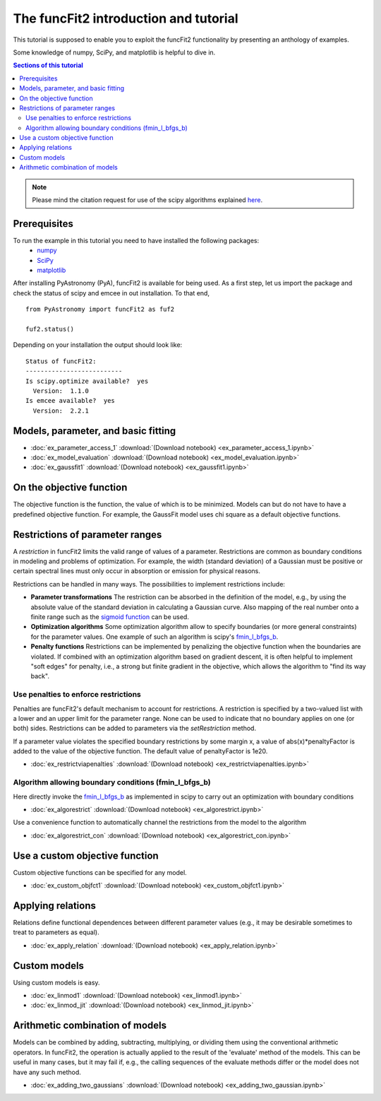 The funcFit2 introduction and tutorial
======================================

This tutorial is supposed to enable you to exploit the funcFit2 functionality
by presenting an anthology of examples.

Some knowledge of numpy, SciPy, and matplotlib is helpful to dive in.

.. contents:: Sections of this tutorial

.. _matplotlib: http://matplotlib.sourceforge.net/
.. _pymc: https://github.com/pymc-devs/pymc
.. _SciPy: www.scipy.org/
.. _numpy: numpy.scipy.org/
.. _XSPEC: http://heasarc.nasa.gov/xanadu/xspec/
.. _emcee: http://dan.iel.fm/emcee/current/

.. note:: Please mind the citation request for use of the scipy algorithms explained
          `here <https://docs.scipy.org/doc/scipy/reference/generated/scipy.optimize.fmin_l_bfgs_b.html>`_.
  

Prerequisites
-------------
To run the example in this tutorial you need to have installed the following packages:
 * numpy_
 * SciPy_
 * matplotlib_

After installing PyAstronomy (PyA), funcFit2
is available for being used. 
As a first step, let us import the
package and check the status of scipy and emcee in out installation.
To that end,

::

  from PyAstronomy import funcFit2 as fuf2
  
  fuf2.status()

Depending on your installation the output should look like:

::

    Status of funcFit2:
    --------------------------
    Is scipy.optimize available?  yes
      Version:  1.1.0
    Is emcee available?  yes
      Version:  2.2.1


Models, parameter, and basic fitting
------------------------------------

* :doc:`ex_parameter_access_1` :download:`(Download notebook) <ex_parameter_access_1.ipynb>`
* :doc:`ex_model_evaluation` :download:`(Download notebook) <ex_model_evaluation.ipynb>`
* :doc:`ex_gaussfit1` :download:`(Download notebook) <ex_gaussfit1.ipynb>`

On the objective function
-------------------------

The objective function is the function, the value of which is to be minimized.
Models can but do not have to have a predefined objective function. For example, the
GaussFit model uses chi square as a default objective functions. 



Restrictions of parameter ranges
--------------------------------

A *restriction* in funcFit2 limits the valid range of values of a parameter. Restrictions are common as boundary
conditions in modeling and problems of optimization. 
For example, the width (standard deviation) of a Gaussian must be positive or certain spectral
lines must only occur in absorption or emission for physical reasons.

Restrictions can be handled in many ways. The possibilities to implement restrictions include:

- **Parameter transformations**
  The restriction can be absorbed in the definition of the model, e.g., by using the absolute value of the
  standard deviation in calculating a Gaussian curve. Also mapping of the real number onto a finite range
  such as the `sigmoid function <https://en.wikipedia.org/wiki/Sigmoid_function>`_ can be used.
- **Optimization algorithms** Some optimization algorithm allow to specify boundaries (or more general constraints)
  for the parameter values. One example of such an algorithm is scipy's
  `fmin_l_bfgs_b <https://docs.scipy.org/doc/scipy/reference/generated/scipy.optimize.fmin_l_bfgs_b.html>`_.
- **Penalty functions** Restrictions can be implemented by penalizing the objective function when the
  boundaries are violated.
  If combined with an optimization algorithm based on gradient descent, it is often helpful to implement
  "soft edges" for penalty, i.e., a strong but finite gradient in the objective, which allows the algorithm
  to "find its way back".


Use penalties to enforce restrictions
~~~~~~~~~~~~~~~~~~~~~~~~~~~~~~~~~~~~~

Penalties are funcFit2's default mechanism to account for restrictions. A restriction is specified
by a two-valued list with a lower and an upper limit for the parameter range. None can be used to
indicate that no boundary applies on one (or both) sides. Restrictions can be added
to parameters via the `setRestriction` method.

If a parameter value violates the specified boundary restrictions by some margin x, a value of
abs(x)*penaltyFactor is added to the value of the objective function. The default value of
penaltyFactor is 1e20.

* :doc:`ex_restrictviapenalties` :download:`(Download notebook) <ex_restrictviapenalties.ipynb>`


Algorithm allowing boundary conditions (fmin_l_bfgs_b)
~~~~~~~~~~~~~~~~~~~~~~~~~~~~~~~~~~~~~~~~~~~~~~~~~~~~~~

Here directly invoke the
`fmin_l_bfgs_b <https://docs.scipy.org/doc/scipy/reference/generated/scipy.optimize.fmin_l_bfgs_b.html>`_
as implemented in scipy to carry out an optimization with boundary conditions

* :doc:`ex_algorestrict` :download:`(Download notebook) <ex_algorestrict.ipynb>`

Use a convenience function to automatically channel the restrictions from the model to the
algorithm 

* :doc:`ex_algorestrict_con` :download:`(Download notebook) <ex_algorestrict_con.ipynb>`



Use a custom objective function
-------------------------------

Custom objective functions can be specified for any model. 

* :doc:`ex_custom_objfct1` :download:`(Download notebook) <ex_custom_objfct1.ipynb>`

Applying relations
------------------

Relations define functional dependences between different parameter values (e.g.,
it may be desirable sometimes to treat to parameters as equal).

* :doc:`ex_apply_relation` :download:`(Download notebook) <ex_apply_relation.ipynb>`


Custom models
-------------

Using custom models is easy.

* :doc:`ex_linmod1` :download:`(Download notebook) <ex_linmod1.ipynb>`
* :doc:`ex_linmod_jit` :download:`(Download notebook) <ex_linmod_jit.ipynb>`


Arithmetic combination of models
--------------------------------

Models can be combined by adding, subtracting, multiplying, or dividing them using the
conventional arithmetic operators. In funcFit2, the operation is actually applied to
the result of the 'evaluate' method of the models. This can be useful in many cases, but
it may fail if, e.g., the calling sequences of the evaluate methods differ or the model
does not have any such method.  

* :doc:`ex_adding_two_gaussians` :download:`(Download notebook) <ex_adding_two_gaussian.ipynb>`

